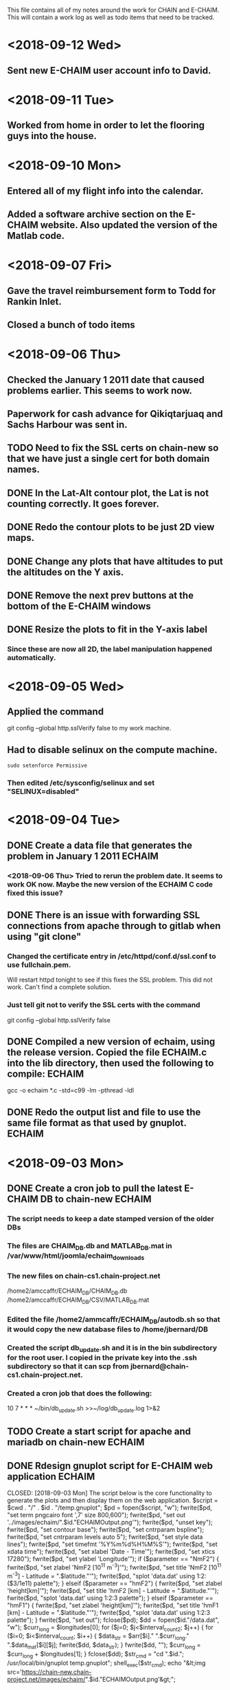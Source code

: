 This file contains all of my notes around the work for CHAIN and E-CHAIM.
This will contain a work log as well as todo items that need to be tracked.

* <2018-09-12 Wed>
** Sent new E-CHAIM user account info to David.
* <2018-09-11 Tue>
** Worked from home in order to let the flooring guys into the house.
* <2018-09-10 Mon>
** Entered all of my flight info into the calendar.
** Added a software archive section on the E-CHAIM website. Also updated the version of the Matlab code.

* <2018-09-07 Fri>
** Gave the travel reimbursement form to Todd for Rankin Inlet.
** Closed a bunch of todo items

* <2018-09-06 Thu>
** Checked the January 1 2011 date that caused problems earlier. This seems to work now.
** Paperwork for cash advance for Qikiqtarjuaq and Sachs Harbour was sent in.
** TODO Need to fix the SSL certs on chain-new so that we have just a single cert for both domain names.
** DONE In the Lat-Alt contour plot, the Lat is not counting correctly. It goes forever.
   CLOSED: [2018-09-07 Fri 12:50]
** DONE Redo the contour plots to be just 2D view maps.
   CLOSED: [2018-09-07 Fri 13:17]
** DONE Change any plots that have altitudes to put the altitudes on the Y axis.
   CLOSED: [2018-09-07 Fri 13:17]
** DONE Remove the next prev buttons at the bottom of the E-CHAIM windows
   CLOSED: [2018-09-07 Fri 12:44]
** DONE Resize the plots to fit in the Y-axis label
   CLOSED: [2018-09-07 Fri 13:18]
*** Since these are now all 2D, the label manipulation happened automatically.

* <2018-09-05 Wed>
** Applied the command
    git config --global http.sslVerify false
   to my work machine.

** Had to disable selinux on the compute machine.
   #+BEGIN_SRC shell
     sudo setenforce Permissive
   #+END_SRC
*** Then edited /etc/sysconfig/selinux and set "SELINUX=disabled"

* <2018-09-04 Tue>
** DONE Create a data file that generates the problem in January 1 2011 :ECHAIM:
   CLOSED: [2018-09-06 Thu 08:27]
*** <2018-09-06 Thu> Tried to rerun the problem date. It seems to work OK now. Maybe the new version of the ECHAIM C code fixed this issue?

** DONE There is an issue with forwarding SSL connections from apache through to gitlab when using "git clone"
   CLOSED: [2018-09-04 Tue 22:59]
*** Changed the certificate entry in /etc/httpd/conf.d/ssl.conf to use fullchain.pem.
    Will restart httpd tonight to see if this fixes the SSL problem.
    This did not work. Can't find a complete solution.
*** Just tell git not to verify the SSL certs with the command
    git config --global http.sslVerify false

** DONE Compiled a new version of echaim, using the release version. Copied the file ECHAIM.c into the lib directory, then used the following to compile: :ECHAIM:
   CLOSED: [2018-09-04 Tue 13:32]
   gcc -o echaim *.c -std=c99 -lm -pthread -ldl

** DONE Redo the output list and file to use the same file format as that used by gnuplot. :ECHAIM:
   CLOSED: [2018-09-06 Thu 10:33]

* <2018-09-03 Mon>
** DONE Create a cron job to pull the latest E-CHAIM DB to chain-new :ECHAIM:
   CLOSED: [2018-09-06 Thu 14:55]
*** The script needs to keep a date stamped version of the older DBs
*** The files are CHAIM_DB.db and MATLAB_DB.mat in /var/www/html/joomla/echaim_downloads
*** The new files on chain-cs1.chain-project.net
      /home2/amccaffr/ECHAIM_DB/CHAIM_DB.db
      /home2/amccaffr/ECHAIM_DB/CSV/MATLAB_DB.mat
*** Edited the file /home2/ammcaffr/ECHAIM_DB/autodb.sh so that it would copy the new database files to /home/jbernard/DB
*** Created the script db_update.sh and it is in the bin subdirectory for the root user. I copied in the private key into the .ssh subdirectory so that it can scp from jbernard@chain-cs1.chain-project.net. 
*** Created a cron job that does the following:
      10 7 * * * ~/bin/db_update.sh >>~/log/db_update.log 1>&2

** TODO Create a start script for apache and mariadb on chain-new    :ECHAIM:
** DONE Rdesign gnuplot script for E-CHAIM web application	     :ECHAIM:
   CLOSED: [2018-09-03 Mon] The script below is the core functionality to generate the plots and then display them on the web application.    
   $script = $cwd . "/" . $id . "/temp.gnuplot";
   $pd = fopen($script, "w");
   fwrite($pd, "set term pngcairo font ',7' size 800,600\n");
   fwrite($pd, "set out '../images/echaim/".$id."ECHAIMOutput.png'\n");
   fwrite($pd, "unset key\n");
   fwrite($pd, "set contour base\n");
   fwrite($pd, "set cntrparam bspline\n");
   fwrite($pd, "set cntrparam levels auto 5\n");
   fwrite($pd, "set style data lines\n");
   fwrite($pd, "set timefmt '%Y%m%d%H%M%S'\n");
   fwrite($pd, "set xdata time\n");
   fwrite($pd, "set xlabel 'Date - Time'\n");
   fwrite($pd, "set xtics 17280\n");
   fwrite($pd, "set ylabel 'Longitude'\n");
   if ($parameter == "NmF2") {
      fwrite($pd, "set zlabel 'NmF2 [10^{11} m^{-3}]'\n");
      fwrite($pd, "set title 'NmF2 [10^{11} m^{-3}] - Latitude = ".$latitude."'\n");
      fwrite($pd, "splot 'data.dat' using 1:2:($3/1e11) palette\n");
   } elseif ($parameter == "hmF2") {
      fwrite($pd, "set zlabel 'height[km]'\n");
      fwrite($pd, "set title 'hmF2 [km] - Latitude = ".$latitude."'\n");
      fwrite($pd, "splot 'data.dat' using 1:2:3 palette\n");
   } elseif ($parameter == "hmF1") {
      fwrite($pd, "set zlabel 'height[km]'\n");
      fwrite($pd, "set title 'hmF1 [km] - Latitude = ".$latitude."'\n");
      fwrite($pd, "splot 'data.dat' using 1:2:3 palette\n");
   }
   fwrite($pd, "set out\n");
   fclose($pd);
   $dd = fopen($id."/data.dat", "w");
   $curr_long = $longitudes[0];
   for ($j=0; $j<$interval_count2; $j++) {
      for ($i=0; $i<$interval_count; $i++) {
         $data_str = $arr[$i]." ".$curr_long." ".$data_mat[$i][$j];
         fwrite($dd, $data_str);
      }
      fwrite($dd, "\n");
      $curr_long = $curr_long + $longitudes[1];
   }
   fclose($dd);
   $str_cmd = "cd ".$id."; /usr/local/bin/gnuplot temp.gnuplot";
   shell_exec($str_cmd);
   echo "&lt;img src='https://chain-new.chain-project.net/images/echaim/".$id."ECHAIMOutput.png'&gt;";
